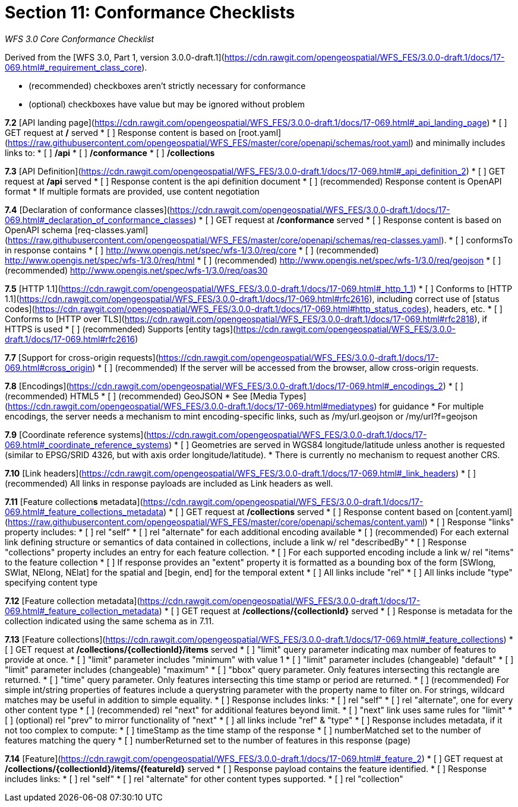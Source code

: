 ﻿= Section 11: Conformance Checklists

__WFS 3.0 Core Conformance Checklist__

Derived from the [WFS 3.0, Part 1, version 3.0.0-draft.1](https://cdn.rawgit.com/opengeospatial/WFS_FES/3.0.0-draft.1/docs/17-069.html#_requirement_class_core).

- (recommended) checkboxes aren't strictly necessary for conformance
- (optional) checkboxes have value but may be ignored without problem

**7.2** [API landing page](https://cdn.rawgit.com/opengeospatial/WFS_FES/3.0.0-draft.1/docs/17-069.html#_api_landing_page)
* [ ] GET request at **/** served
* [ ] Response content is based on [root.yaml](https://raw.githubusercontent.com/opengeospatial/WFS_FES/master/core/openapi/schemas/root.yaml) and minimally includes links to:
    * [ ] **/api**
    * [ ] **/conformance**
    * [ ] **/collections**

**7.3** [API Definition](https://cdn.rawgit.com/opengeospatial/WFS_FES/3.0.0-draft.1/docs/17-069.html#_api_definition_2)
* [ ] GET request at **/api** served
* [ ] Response content is the api definition document
* [ ] (recommended) Response content is OpenAPI format
* If multiple formats are provided, use content negotiation

**7.4** [Declaration of conformance classes](https://cdn.rawgit.com/opengeospatial/WFS_FES/3.0.0-draft.1/docs/17-069.html#_declaration_of_conformance_classes)
* [ ] GET request at **/conformance** served
* [ ] Response content is based on OpenAPI schema [req-classes.yaml](https://raw.githubusercontent.com/opengeospatial/WFS_FES/master/core/openapi/schemas/req-classes.yaml).
  * [ ] conformsTo in response contains
    * [ ] http://www.opengis.net/spec/wfs-1/3.0/req/core
    * [ ] (recommended) http://www.opengis.net/spec/wfs-1/3.0/req/html
    * [ ] (recommended) http://www.opengis.net/spec/wfs-1/3.0/req/geojson
    * [ ] (recommended) http://www.opengis.net/spec/wfs-1/3.0/req/oas30

**7.5** [HTTP 1.1](https://cdn.rawgit.com/opengeospatial/WFS_FES/3.0.0-draft.1/docs/17-069.html#_http_1_1)
* [ ] Conforms to [HTTP 1.1](https://cdn.rawgit.com/opengeospatial/WFS_FES/3.0.0-draft.1/docs/17-069.html#rfc2616), including correct use of [status codes](https://cdn.rawgit.com/opengeospatial/WFS_FES/3.0.0-draft.1/docs/17-069.html#http_status_codes), headers, etc.
* [ ] Conforms to [HTTP over TLS](https://cdn.rawgit.com/opengeospatial/WFS_FES/3.0.0-draft.1/docs/17-069.html#rfc2818), if HTTPS is used
* [ ] (recommended) Supports [entity tags](https://cdn.rawgit.com/opengeospatial/WFS_FES/3.0.0-draft.1/docs/17-069.html#rfc2616)

**7.7** [Support for cross-origin requests](https://cdn.rawgit.com/opengeospatial/WFS_FES/3.0.0-draft.1/docs/17-069.html#cross_origin)
* [ ] (recommended) If the server will be accessed from the browser, allow cross-origin requests.

**7.8** [Encodings](https://cdn.rawgit.com/opengeospatial/WFS_FES/3.0.0-draft.1/docs/17-069.html#_encodings_2)
* [ ] (recommended) HTML5
* [ ] (recommended) GeoJSON
* See [Media Types](https://cdn.rawgit.com/opengeospatial/WFS_FES/3.0.0-draft.1/docs/17-069.html#mediatypes) for guidance
* For multiple encodings, the server needs a mechanism to mint encoding-specific links, such as /my/url.geojson or /my/url?f=geojson

**7.9** [Coordinate reference systems](https://cdn.rawgit.com/opengeospatial/WFS_FES/3.0.0-draft.1/docs/17-069.html#_coordinate_reference_systems)
* [ ] Geometries are served in WGS84 longitude/latitude unless another is requested (similar to EPSG/SRID 4326, but with axis order longitude/latitude).
* There is currently no mechanism to request another CRS.

**7.10** [Link headers](https://cdn.rawgit.com/opengeospatial/WFS_FES/3.0.0-draft.1/docs/17-069.html#_link_headers)
* [ ] (recommended) All links in response payloads are included as Link headers as well.

**7.11** [Feature collection**s** metadata](https://cdn.rawgit.com/opengeospatial/WFS_FES/3.0.0-draft.1/docs/17-069.html#_feature_collections_metadata)
* [ ] GET request at **/collections** served
* [ ] Response content based on [content.yaml](https://raw.githubusercontent.com/opengeospatial/WFS_FES/master/core/openapi/schemas/content.yaml)
* [ ] Response "links" property includes:
  * [ ] rel "self"
  * [ ] rel "alternate" for each additional encoding available
  * [ ] (recommended) For each external link defining structure or semantics of data contained in collections, include a link w/ rel "describedBy"
* [ ] Response "collections" property includes an entry for each feature collection.
  * [ ] For each supported encoding include a link w/ rel "items" to the feature collection
  * [ ] If response provides an "extent" property it is formatted as a bounding box of the form [SWlong, SWlat, NElong, NElat] for the spatial and [begin, end] for the temporal extent
* [ ] All links include "rel"
* [ ] All links include "type" specifying content type

**7.12** [Feature collection metadata](https://cdn.rawgit.com/opengeospatial/WFS_FES/3.0.0-draft.1/docs/17-069.html#_feature_collection_metadata)
* [ ] GET request at **/collections/{collectionId}** served
* [ ] Response is metadata for the collection indicated using the same schema as in 7.11.

**7.13** [Feature collections](https://cdn.rawgit.com/opengeospatial/WFS_FES/3.0.0-draft.1/docs/17-069.html#_feature_collections)
* [ ] GET request at **/collections/{collectionId}/items** served
  * [ ] "limit" query parameter indicating max number of features to provide at once.
    * [ ] "limit" parameter includes "minimum" with value 1
    * [ ] "limit" parameter includes (changeable) "default"
    * [ ] "limit" parameter includes (changeable) "maximum"
  * [ ] "bbox" query parameter.  Only features intersecting this rectangle are returned.
  * [ ] "time" query parameter.  Only features intersecting this time stamp or period are returned.
  * [ ] (recommended) For simple int/string properties of features include a querystring parameter with the property name to filter on.  For strings, wildcard matches may be useful in addition to simple equality.
* [ ] Response includes links:
  * [ ] rel "self"
  * [ ] rel "alternate", one for every other content type
  * [ ] (recommended) rel "next" for additional features beyond limit.
    * [ ] "next" link uses same rules for "limit"
  * [ ] (optional) rel "prev" to mirror functionality of "next"
  * [ ] all links include "ref" & "type"
* [ ] Response includes metadata, if it not too complex to compute:
  * [ ] timeStamp as the time stamp of the response
  * [ ] numberMatched set to the number of features matching the query
  * [ ] numberReturned set to the number of features in this response (page)

**7.14** [Feature](https://cdn.rawgit.com/opengeospatial/WFS_FES/3.0.0-draft.1/docs/17-069.html#_feature_2)
* [ ] GET request at **/collections/{collectionId}/items/{featureId}** served
* [ ] Response payload contains the feature identified.
* [ ] Response includes links:
  * [ ] rel "self"
  * [ ] rel "alternate" for other content types supported.
  * [ ] rel "collection"
